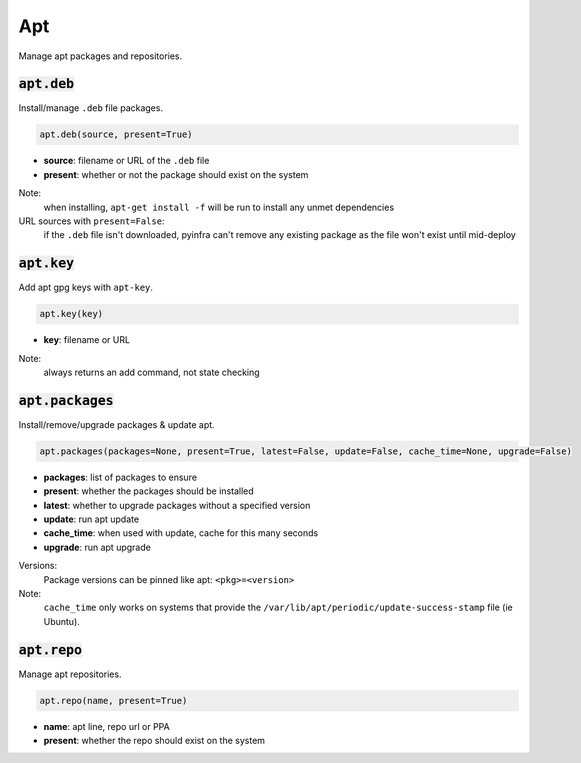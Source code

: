 Apt
---


Manage apt packages and repositories.

:code:`apt.deb`
~~~~~~~~~~~~~~~

Install/manage ``.deb`` file packages.

.. code:: python

    apt.deb(source, present=True)

+ **source**: filename or URL of the ``.deb`` file
+ **present**: whether or not the package should exist on the system

Note:
    when installing, ``apt-get install -f`` will be run to install any unmet
    dependencies

URL sources with ``present=False``:
    if the ``.deb`` file isn't downloaded, pyinfra can't remove any existing package
    as the file won't exist until mid-deploy


:code:`apt.key`
~~~~~~~~~~~~~~~

Add apt gpg keys with ``apt-key``.

.. code:: python

    apt.key(key)

+ **key**: filename or URL

Note:
    always returns an add command, not state checking


:code:`apt.packages`
~~~~~~~~~~~~~~~~~~~~

Install/remove/upgrade packages & update apt.

.. code:: python

    apt.packages(packages=None, present=True, latest=False, update=False, cache_time=None, upgrade=False)

+ **packages**: list of packages to ensure
+ **present**: whether the packages should be installed
+ **latest**: whether to upgrade packages without a specified version
+ **update**: run apt update
+ **cache_time**: when used with update, cache for this many seconds
+ **upgrade**: run apt upgrade

Versions:
    Package versions can be pinned like apt: ``<pkg>=<version>``

Note:
    ``cache_time`` only works on systems that provide the
    ``/var/lib/apt/periodic/update-success-stamp`` file (ie Ubuntu).


:code:`apt.repo`
~~~~~~~~~~~~~~~~

Manage apt repositories.

.. code:: python

    apt.repo(name, present=True)

+ **name**: apt line, repo url or PPA
+ **present**: whether the repo should exist on the system

